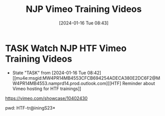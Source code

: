 #+title:      NJP Vimeo Training Videos
#+date:       [2024-01-16 Tue 08:43]
#+filetags:   :rtc:training:video:
#+identifier: 20240116T084330

* TASK Watch NJP HTF Vimeo Training Videos
- State "TASK"       from              [2024-01-16 Tue 08:42]
  [[mu4e:msgid:MW4PR14MB4553CFCB694254ADECA380E2DC6F2@MW4PR14MB4553.namprd14.prod.outlook.com][[HTF] Reminder about Vimeo hosting for HTF trainings]]


https://vimeo.com/showcase/10402430

pwd: HTF-tr@iningS23*
